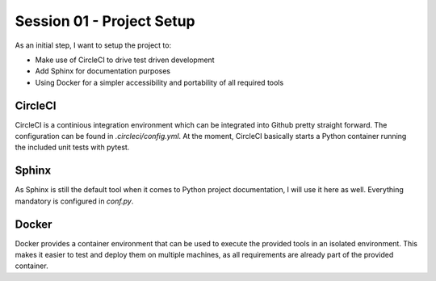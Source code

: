 Session 01 - Project Setup
==========================
As an initial step, I want to setup the project to:

* Make use of CircleCI to drive test driven development
* Add Sphinx for documentation purposes
* Using Docker for a simpler accessibility and portability of all
  required tools

CircleCI
--------
CircleCI is a continious integration environment which can be integrated
into Github pretty straight forward.
The configuration can be found in `.circleci/config.yml`.
At the moment, CircleCI basically starts a Python container running the
included unit tests with pytest.

Sphinx
------
As Sphinx is still the default tool when it comes to Python project
documentation, I will use it here as well.
Everything mandatory is configured in `conf.py`.

Docker
------
Docker provides a container environment that can be used to execute the provided
tools in an isolated environment.
This makes it easier to test and deploy them on multiple machines, as all
requirements are already part of the provided container.